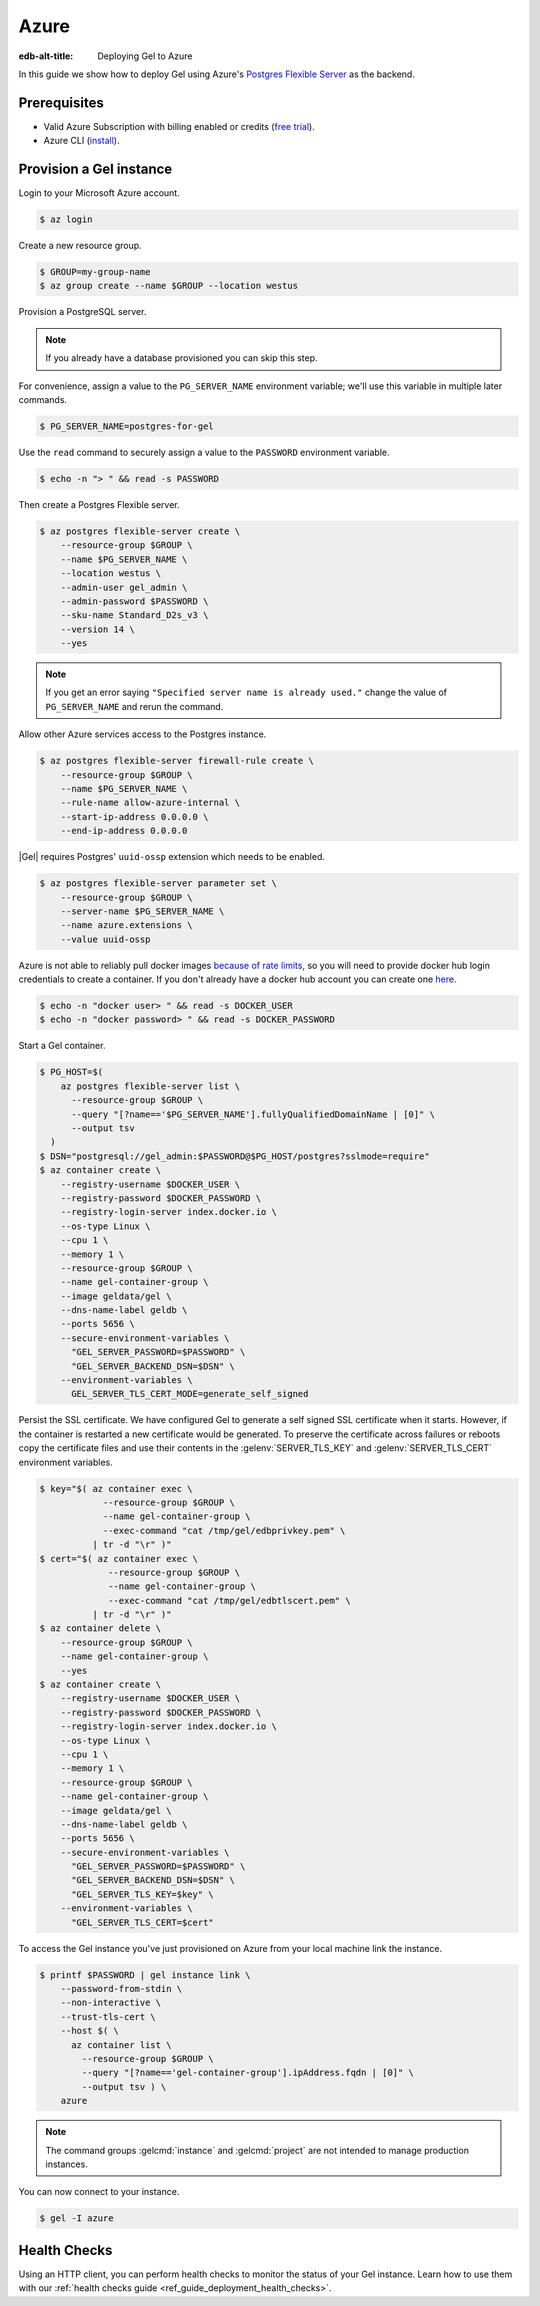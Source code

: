 .. _ref_guide_deployment_azure_flexibleserver:

=====
Azure
=====

:edb-alt-title: Deploying Gel to Azure

In this guide we show how to deploy Gel using Azure's `Postgres
Flexible Server
<https://docs.microsoft.com/en-us/azure/postgresql/flexible-server>`_ as the
backend.

Prerequisites
=============

* Valid Azure Subscription with billing enabled or credits (`free trial
  <azure-trial_>`_).
* Azure CLI (`install <azure-install_>`_).

.. _azure-trial: https://azure.microsoft.com/en-us/free/
.. _azure-install: https://docs.microsoft.com/en-us/cli/azure/install-azure-cli


Provision a Gel instance
=========================

Login to your Microsoft Azure account.

.. code-block:: bash

   $ az login

Create a new resource group.

.. code-block:: bash

   $ GROUP=my-group-name
   $ az group create --name $GROUP --location westus

Provision a PostgreSQL server.

.. note::

   If you already have a database provisioned you can skip this step.

For convenience, assign a value to the ``PG_SERVER_NAME`` environment
variable; we'll use this variable in multiple later commands.

.. code-block:: bash

   $ PG_SERVER_NAME=postgres-for-gel

Use the ``read`` command to securely assign a value to the ``PASSWORD``
environment variable.

.. code-block:: bash

   $ echo -n "> " && read -s PASSWORD

Then create a Postgres Flexible server.

.. code-block:: bash

   $ az postgres flexible-server create \
       --resource-group $GROUP \
       --name $PG_SERVER_NAME \
       --location westus \
       --admin-user gel_admin \
       --admin-password $PASSWORD \
       --sku-name Standard_D2s_v3 \
       --version 14 \
       --yes

.. note::

   If you get an error saying ``"Specified server name is already used."``
   change the value of ``PG_SERVER_NAME`` and rerun the command.

Allow other Azure services access to the Postgres instance.

.. code-block:: bash

   $ az postgres flexible-server firewall-rule create \
       --resource-group $GROUP \
       --name $PG_SERVER_NAME \
       --rule-name allow-azure-internal \
       --start-ip-address 0.0.0.0 \
       --end-ip-address 0.0.0.0

|Gel| requires Postgres' ``uuid-ossp`` extension which needs to be enabled.

.. code-block:: bash

   $ az postgres flexible-server parameter set \
       --resource-group $GROUP \
       --server-name $PG_SERVER_NAME \
       --name azure.extensions \
       --value uuid-ossp

Azure is not able to reliably pull docker images `because of rate limits
<azure-cli-issue_>`_, so you will need to provide docker hub login credentials
to create a container. If you don't already have a docker hub account you can
create one `here <https://app.docker.com/signup>`_.

.. _azure-cli-issue: https://github.com/Azure/azure-cli/issues/29300

.. code-block:: bash

   $ echo -n "docker user> " && read -s DOCKER_USER
   $ echo -n "docker password> " && read -s DOCKER_PASSWORD

Start a Gel container.

.. code-block:: bash

   $ PG_HOST=$(
       az postgres flexible-server list \
         --resource-group $GROUP \
         --query "[?name=='$PG_SERVER_NAME'].fullyQualifiedDomainName | [0]" \
         --output tsv
     )
   $ DSN="postgresql://gel_admin:$PASSWORD@$PG_HOST/postgres?sslmode=require"
   $ az container create \
       --registry-username $DOCKER_USER \
       --registry-password $DOCKER_PASSWORD \
       --registry-login-server index.docker.io \
       --os-type Linux \
       --cpu 1 \
       --memory 1 \
       --resource-group $GROUP \
       --name gel-container-group \
       --image geldata/gel \
       --dns-name-label geldb \
       --ports 5656 \
       --secure-environment-variables \
         "GEL_SERVER_PASSWORD=$PASSWORD" \
         "GEL_SERVER_BACKEND_DSN=$DSN" \
       --environment-variables \
         GEL_SERVER_TLS_CERT_MODE=generate_self_signed

Persist the SSL certificate. We have configured Gel to generate a self
signed SSL certificate when it starts. However, if the container is restarted a
new certificate would be generated. To preserve the certificate across failures
or reboots copy the certificate files and use their contents in the
:gelenv:`SERVER_TLS_KEY` and :gelenv:`SERVER_TLS_CERT` environment variables.

.. code-block:: bash

   $ key="$( az container exec \
               --resource-group $GROUP \
               --name gel-container-group \
               --exec-command "cat /tmp/gel/edbprivkey.pem" \
             | tr -d "\r" )"
   $ cert="$( az container exec \
                --resource-group $GROUP \
                --name gel-container-group \
                --exec-command "cat /tmp/gel/edbtlscert.pem" \
             | tr -d "\r" )"
   $ az container delete \
       --resource-group $GROUP \
       --name gel-container-group \
       --yes
   $ az container create \
       --registry-username $DOCKER_USER \
       --registry-password $DOCKER_PASSWORD \
       --registry-login-server index.docker.io \
       --os-type Linux \
       --cpu 1 \
       --memory 1 \
       --resource-group $GROUP \
       --name gel-container-group \
       --image geldata/gel \
       --dns-name-label geldb \
       --ports 5656 \
       --secure-environment-variables \
         "GEL_SERVER_PASSWORD=$PASSWORD" \
         "GEL_SERVER_BACKEND_DSN=$DSN" \
         "GEL_SERVER_TLS_KEY=$key" \
       --environment-variables \
         "GEL_SERVER_TLS_CERT=$cert"


To access the Gel instance you've just provisioned on Azure from your local
machine link the instance.

.. code-block:: bash

   $ printf $PASSWORD | gel instance link \
       --password-from-stdin \
       --non-interactive \
       --trust-tls-cert \
       --host $( \
         az container list \
           --resource-group $GROUP \
           --query "[?name=='gel-container-group'].ipAddress.fqdn | [0]" \
           --output tsv ) \
       azure

.. note::

   The command groups :gelcmd:`instance` and :gelcmd:`project` are not
   intended to manage production instances.

You can now connect to your instance.

.. code-block:: bash

   $ gel -I azure

Health Checks
=============

Using an HTTP client, you can perform health checks to monitor the status of
your Gel instance. Learn how to use them with our :ref:`health checks guide
<ref_guide_deployment_health_checks>`.
